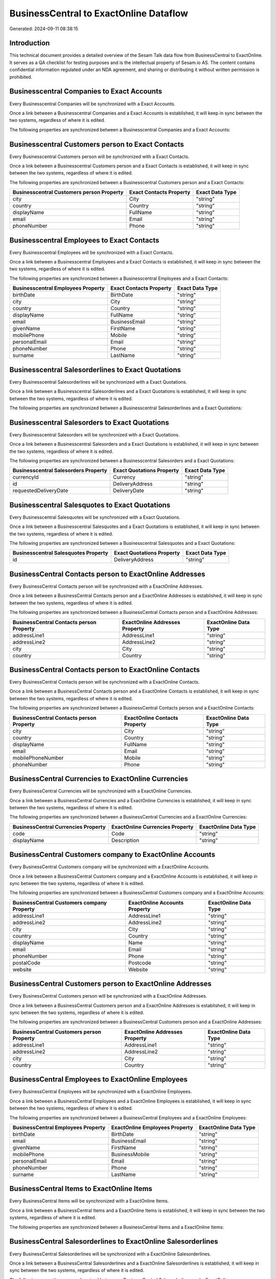 =======================================
BusinessCentral to ExactOnline Dataflow
=======================================

Generated: 2024-09-11 08:38:15

Introduction
------------

This technical document provides a detailed overview of the Sesam Talk data flow from BusinessCentral to ExactOnline. It serves as a QA checklist for testing purposes and is the intellectual property of Sesam.io AS. The content contains confidential information regulated under an NDA agreement, and sharing or distributing it without written permission is prohibited.

Businesscentral Companies to Exact Accounts
-------------------------------------------
Every Businesscentral Companies will be synchronized with a Exact Accounts.

Once a link between a Businesscentral Companies and a Exact Accounts is established, it will keep in sync between the two systems, regardless of where it is edited.

The following properties are synchronized between a Businesscentral Companies and a Exact Accounts:

.. list-table::
   :header-rows: 1

   * - Businesscentral Companies Property
     - Exact Accounts Property
     - Exact Data Type


Businesscentral Customers person to Exact Contacts
--------------------------------------------------
Every Businesscentral Customers person will be synchronized with a Exact Contacts.

Once a link between a Businesscentral Customers person and a Exact Contacts is established, it will keep in sync between the two systems, regardless of where it is edited.

The following properties are synchronized between a Businesscentral Customers person and a Exact Contacts:

.. list-table::
   :header-rows: 1

   * - Businesscentral Customers person Property
     - Exact Contacts Property
     - Exact Data Type
   * - city
     - City
     - "string"
   * - country
     - Country
     - "string"
   * - displayName
     - FullName
     - "string"
   * - email
     - Email
     - "string"
   * - phoneNumber
     - Phone
     - "string"


Businesscentral Employees to Exact Contacts
-------------------------------------------
Every Businesscentral Employees will be synchronized with a Exact Contacts.

Once a link between a Businesscentral Employees and a Exact Contacts is established, it will keep in sync between the two systems, regardless of where it is edited.

The following properties are synchronized between a Businesscentral Employees and a Exact Contacts:

.. list-table::
   :header-rows: 1

   * - Businesscentral Employees Property
     - Exact Contacts Property
     - Exact Data Type
   * - birthDate
     - BirthDate
     - "string"
   * - city
     - City
     - "string"
   * - country
     - Country
     - "string"
   * - displayName
     - FullName
     - "string"
   * - email
     - BusinessEmail
     - "string"
   * - givenName
     - FirstName
     - "string"
   * - mobilePhone
     - Mobile
     - "string"
   * - personalEmail
     - Email
     - "string"
   * - phoneNumber
     - Phone
     - "string"
   * - surname
     - LastName
     - "string"


Businesscentral Salesorderlines to Exact Quotations
---------------------------------------------------
Every Businesscentral Salesorderlines will be synchronized with a Exact Quotations.

Once a link between a Businesscentral Salesorderlines and a Exact Quotations is established, it will keep in sync between the two systems, regardless of where it is edited.

The following properties are synchronized between a Businesscentral Salesorderlines and a Exact Quotations:

.. list-table::
   :header-rows: 1

   * - Businesscentral Salesorderlines Property
     - Exact Quotations Property
     - Exact Data Type


Businesscentral Salesorders to Exact Quotations
-----------------------------------------------
Every Businesscentral Salesorders will be synchronized with a Exact Quotations.

Once a link between a Businesscentral Salesorders and a Exact Quotations is established, it will keep in sync between the two systems, regardless of where it is edited.

The following properties are synchronized between a Businesscentral Salesorders and a Exact Quotations:

.. list-table::
   :header-rows: 1

   * - Businesscentral Salesorders Property
     - Exact Quotations Property
     - Exact Data Type
   * - currencyId
     - Currency
     - "string"
   * - id
     - DeliveryAddress
     - "string"
   * - requestedDeliveryDate
     - DeliveryDate
     - "string"


Businesscentral Salesquotes to Exact Quotations
-----------------------------------------------
Every Businesscentral Salesquotes will be synchronized with a Exact Quotations.

Once a link between a Businesscentral Salesquotes and a Exact Quotations is established, it will keep in sync between the two systems, regardless of where it is edited.

The following properties are synchronized between a Businesscentral Salesquotes and a Exact Quotations:

.. list-table::
   :header-rows: 1

   * - Businesscentral Salesquotes Property
     - Exact Quotations Property
     - Exact Data Type
   * - id
     - DeliveryAddress
     - "string"


BusinessCentral Contacts person to ExactOnline Addresses
--------------------------------------------------------
Every BusinessCentral Contacts person will be synchronized with a ExactOnline Addresses.

Once a link between a BusinessCentral Contacts person and a ExactOnline Addresses is established, it will keep in sync between the two systems, regardless of where it is edited.

The following properties are synchronized between a BusinessCentral Contacts person and a ExactOnline Addresses:

.. list-table::
   :header-rows: 1

   * - BusinessCentral Contacts person Property
     - ExactOnline Addresses Property
     - ExactOnline Data Type
   * - addressLine1
     - AddressLine1
     - "string"
   * - addressLine2
     - AddressLine2
     - "string"
   * - city
     - City
     - "string"
   * - country
     - Country
     - "string"


BusinessCentral Contacts person to ExactOnline Contacts
-------------------------------------------------------
Every BusinessCentral Contacts person will be synchronized with a ExactOnline Contacts.

Once a link between a BusinessCentral Contacts person and a ExactOnline Contacts is established, it will keep in sync between the two systems, regardless of where it is edited.

The following properties are synchronized between a BusinessCentral Contacts person and a ExactOnline Contacts:

.. list-table::
   :header-rows: 1

   * - BusinessCentral Contacts person Property
     - ExactOnline Contacts Property
     - ExactOnline Data Type
   * - city
     - City
     - "string"
   * - country
     - Country
     - "string"
   * - displayName
     - FullName
     - "string"
   * - email
     - Email
     - "string"
   * - mobilePhoneNumber
     - Mobile
     - "string"
   * - phoneNumber
     - Phone
     - "string"


BusinessCentral Currencies to ExactOnline Currencies
----------------------------------------------------
Every BusinessCentral Currencies will be synchronized with a ExactOnline Currencies.

Once a link between a BusinessCentral Currencies and a ExactOnline Currencies is established, it will keep in sync between the two systems, regardless of where it is edited.

The following properties are synchronized between a BusinessCentral Currencies and a ExactOnline Currencies:

.. list-table::
   :header-rows: 1

   * - BusinessCentral Currencies Property
     - ExactOnline Currencies Property
     - ExactOnline Data Type
   * - code
     - Code
     - "string"
   * - displayName
     - Description
     - "string"


BusinessCentral Customers company to ExactOnline Accounts
---------------------------------------------------------
Every BusinessCentral Customers company will be synchronized with a ExactOnline Accounts.

Once a link between a BusinessCentral Customers company and a ExactOnline Accounts is established, it will keep in sync between the two systems, regardless of where it is edited.

The following properties are synchronized between a BusinessCentral Customers company and a ExactOnline Accounts:

.. list-table::
   :header-rows: 1

   * - BusinessCentral Customers company Property
     - ExactOnline Accounts Property
     - ExactOnline Data Type
   * - addressLine1
     - AddressLine1
     - "string"
   * - addressLine2
     - AddressLine2
     - "string"
   * - city
     - City
     - "string"
   * - country
     - Country
     - "string"
   * - displayName
     - Name
     - "string"
   * - email
     - Email
     - "string"
   * - phoneNumber
     - Phone
     - "string"
   * - postalCode
     - Postcode
     - "string"
   * - website
     - Website
     - "string"


BusinessCentral Customers person to ExactOnline Addresses
---------------------------------------------------------
Every BusinessCentral Customers person will be synchronized with a ExactOnline Addresses.

Once a link between a BusinessCentral Customers person and a ExactOnline Addresses is established, it will keep in sync between the two systems, regardless of where it is edited.

The following properties are synchronized between a BusinessCentral Customers person and a ExactOnline Addresses:

.. list-table::
   :header-rows: 1

   * - BusinessCentral Customers person Property
     - ExactOnline Addresses Property
     - ExactOnline Data Type
   * - addressLine1
     - AddressLine1
     - "string"
   * - addressLine2
     - AddressLine2
     - "string"
   * - city
     - City
     - "string"
   * - country
     - Country
     - "string"


BusinessCentral Employees to ExactOnline Employees
--------------------------------------------------
Every BusinessCentral Employees will be synchronized with a ExactOnline Employees.

Once a link between a BusinessCentral Employees and a ExactOnline Employees is established, it will keep in sync between the two systems, regardless of where it is edited.

The following properties are synchronized between a BusinessCentral Employees and a ExactOnline Employees:

.. list-table::
   :header-rows: 1

   * - BusinessCentral Employees Property
     - ExactOnline Employees Property
     - ExactOnline Data Type
   * - birthDate
     - BirthDate
     - "string"
   * - email
     - BusinessEmail
     - "string"
   * - givenName
     - FirstName
     - "string"
   * - mobilePhone
     - BusinessMobile
     - "string"
   * - personalEmail
     - Email
     - "string"
   * - phoneNumber
     - Phone
     - "string"
   * - surname
     - LastName
     - "string"


BusinessCentral Items to ExactOnline Items
------------------------------------------
Every BusinessCentral Items will be synchronized with a ExactOnline Items.

Once a link between a BusinessCentral Items and a ExactOnline Items is established, it will keep in sync between the two systems, regardless of where it is edited.

The following properties are synchronized between a BusinessCentral Items and a ExactOnline Items:

.. list-table::
   :header-rows: 1

   * - BusinessCentral Items Property
     - ExactOnline Items Property
     - ExactOnline Data Type


BusinessCentral Salesorderlines to ExactOnline Salesorderlines
--------------------------------------------------------------
Every BusinessCentral Salesorderlines will be synchronized with a ExactOnline Salesorderlines.

Once a link between a BusinessCentral Salesorderlines and a ExactOnline Salesorderlines is established, it will keep in sync between the two systems, regardless of where it is edited.

The following properties are synchronized between a BusinessCentral Salesorderlines and a ExactOnline Salesorderlines:

.. list-table::
   :header-rows: 1

   * - BusinessCentral Salesorderlines Property
     - ExactOnline Salesorderlines Property
     - ExactOnline Data Type
   * - documentId
     - OrderID
     - "string"
   * - itemId
     - Item
     - "string"


BusinessCentral Salesorderlines to ExactOnline Vatcodes
-------------------------------------------------------
Every BusinessCentral Salesorderlines will be synchronized with a ExactOnline Vatcodes.

Once a link between a BusinessCentral Salesorderlines and a ExactOnline Vatcodes is established, it will keep in sync between the two systems, regardless of where it is edited.

The following properties are synchronized between a BusinessCentral Salesorderlines and a ExactOnline Vatcodes:

.. list-table::
   :header-rows: 1

   * - BusinessCentral Salesorderlines Property
     - ExactOnline Vatcodes Property
     - ExactOnline Data Type


BusinessCentral Salesorders to ExactOnline Salesorders
------------------------------------------------------
Every BusinessCentral Salesorders will be synchronized with a ExactOnline Salesorders.

Once a link between a BusinessCentral Salesorders and a ExactOnline Salesorders is established, it will keep in sync between the two systems, regardless of where it is edited.

The following properties are synchronized between a BusinessCentral Salesorders and a ExactOnline Salesorders:

.. list-table::
   :header-rows: 1

   * - BusinessCentral Salesorders Property
     - ExactOnline Salesorders Property
     - ExactOnline Data Type
   * - currencyId
     - Currency
     - "string"
   * - orderDate
     - OrderDate
     - "string"
   * - requestedDeliveryDate
     - DeliveryDate
     - "string"

